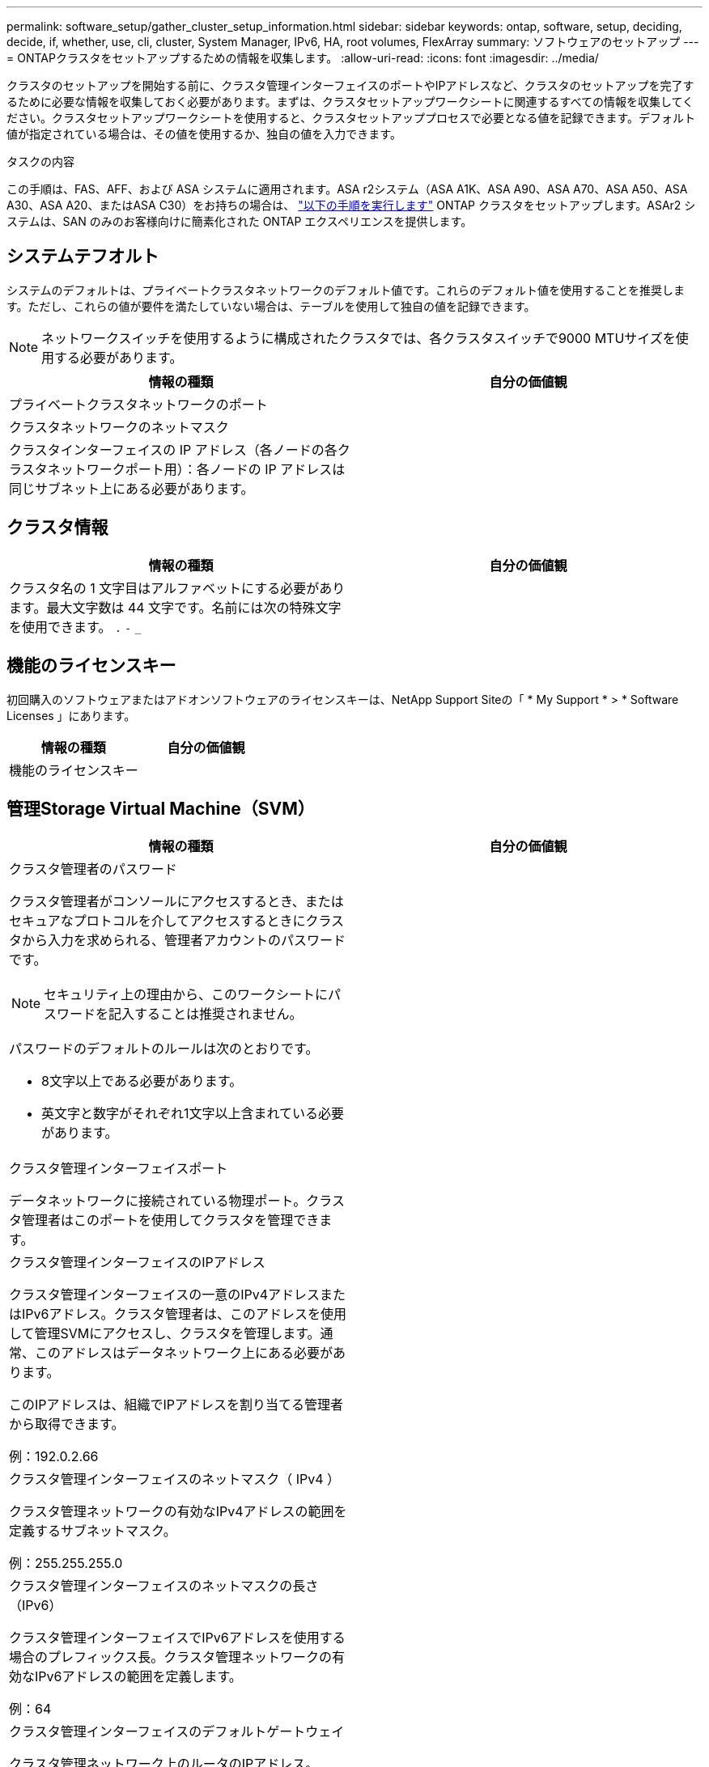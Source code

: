 ---
permalink: software_setup/gather_cluster_setup_information.html 
sidebar: sidebar 
keywords: ontap, software, setup, deciding, decide, if, whether, use, cli, cluster, System Manager, IPv6, HA, root volumes, FlexArray 
summary: ソフトウェアのセットアップ 
---
= ONTAPクラスタをセットアップするための情報を収集します。
:allow-uri-read: 
:icons: font
:imagesdir: ../media/


[role="lead"]
クラスタのセットアップを開始する前に、クラスタ管理インターフェイスのポートやIPアドレスなど、クラスタのセットアップを完了するために必要な情報を収集しておく必要があります。まずは、クラスタセットアップワークシートに関連するすべての情報を収集してください。クラスタセットアップワークシートを使用すると、クラスタセットアッププロセスで必要となる値を記録できます。デフォルト値が指定されている場合は、その値を使用するか、独自の値を入力できます。

.タスクの内容
この手順は、FAS、AFF、および ASA システムに適用されます。ASA r2システム（ASA A1K、ASA A90、ASA A70、ASA A50、ASA A30、ASA A20、またはASA C30）をお持ちの場合は、 link:https://docs.netapp.com/us-en/asa-r2/install-setup/initialize-ontap-cluster.html["以下の手順を実行します"^] ONTAP クラスタをセットアップします。ASAr2 システムは、SAN のみのお客様向けに簡素化された ONTAP エクスペリエンスを提供します。



== システムテフオルト

システムのデフォルトは、プライベートクラスタネットワークのデフォルト値です。これらのデフォルト値を使用することを推奨します。ただし、これらの値が要件を満たしていない場合は、テーブルを使用して独自の値を記録できます。


NOTE: ネットワークスイッチを使用するように構成されたクラスタでは、各クラスタスイッチで9000 MTUサイズを使用する必要があります。

[cols="2*"]
|===
| 情報の種類 | 自分の価値観 


| プライベートクラスタネットワークのポート |  


| クラスタネットワークのネットマスク |  


| クラスタインターフェイスの IP アドレス（各ノードの各クラスタネットワークポート用）：各ノードの IP アドレスは同じサブネット上にある必要があります。 |  
|===


== クラスタ情報

[cols="2*"]
|===
| 情報の種類 | 自分の価値観 


| クラスタ名の 1 文字目はアルファベットにする必要があります。最大文字数は 44 文字です。名前には次の特殊文字を使用できます。
`.` `-` `_` |  
|===


== 機能のライセンスキー

初回購入のソフトウェアまたはアドオンソフトウェアのライセンスキーは、NetApp Support Siteの「 * My Support * > * Software Licenses 」にあります。

[cols="2*"]
|===
| 情報の種類 | 自分の価値観 


| 機能のライセンスキー |  
|===


== 管理Storage Virtual Machine（SVM）

[cols="2*"]
|===
| 情報の種類 | 自分の価値観 


 a| 
クラスタ管理者のパスワード

クラスタ管理者がコンソールにアクセスするとき、またはセキュアなプロトコルを介してアクセスするときにクラスタから入力を求められる、管理者アカウントのパスワードです。


NOTE: セキュリティ上の理由から、このワークシートにパスワードを記入することは推奨されません。

パスワードのデフォルトのルールは次のとおりです。

* 8文字以上である必要があります。
* 英文字と数字がそれぞれ1文字以上含まれている必要があります。

 a| 



 a| 
クラスタ管理インターフェイスポート

データネットワークに接続されている物理ポート。クラスタ管理者はこのポートを使用してクラスタを管理できます。
 a| 



 a| 
クラスタ管理インターフェイスのIPアドレス

クラスタ管理インターフェイスの一意のIPv4アドレスまたはIPv6アドレス。クラスタ管理者は、このアドレスを使用して管理SVMにアクセスし、クラスタを管理します。通常、このアドレスはデータネットワーク上にある必要があります。

このIPアドレスは、組織でIPアドレスを割り当てる管理者から取得できます。

例：192.0.2.66
 a| 



 a| 
クラスタ管理インターフェイスのネットマスク（ IPv4 ）

クラスタ管理ネットワークの有効なIPv4アドレスの範囲を定義するサブネットマスク。

例：255.255.255.0
 a| 



 a| 
クラスタ管理インターフェイスのネットマスクの長さ（IPv6）

クラスタ管理インターフェイスでIPv6アドレスを使用する場合のプレフィックス長。クラスタ管理ネットワークの有効なIPv6アドレスの範囲を定義します。

例：64
 a| 



 a| 
クラスタ管理インターフェイスのデフォルトゲートウェイ

クラスタ管理ネットワーク上のルータのIPアドレス。
 a| 



 a| 
DNSトメインメイ

ネットワークのDNSドメインの名前。

ドメイン名には英数字を使用する必要があります。複数のDNSドメイン名を入力するには、カンマまたはスペースでそれぞれの名前を区切ります。
 a| 



 a| 
ネーム サーバのIPアドレス

DNSネーム サーバのIPアドレスです。各アドレスをカンマまたはスペースで区切ります。
 a| 

|===


== ノード情報（クラスタ内の各ノード用）

[cols="2*"]
|===
| 情報の種類 | 自分の価値観 


 a| 
コントローラの物理的な場所（オプション）

コントローラの物理的な場所の説明です。このノードをクラスタ内のどこに配置するかを示す概要を使用します（例： Lab 5 、 Row 7 、 Rack B` ）。
 a| 



 a| 
ノード管理インターフェイスポート

ノード管理ネットワークに接続されている物理ポートで、クラスタ管理者はこのポートを使用してノードを管理できます。
 a| 



 a| 
ノード管理インターフェイスのIPアドレス

管理ネットワーク上のノード管理インターフェイスに対する一意のIPv4アドレスまたはIPv6アドレスです。ノード管理インターフェイス ポートをデータ ポートとして定義している場合、このIPアドレスはデータ ネットワーク上で一意のIPアドレスである必要があります。

このIPアドレスは、組織でIPアドレスを割り当てる管理者から取得できます。

例：192.0.2.66
 a| 



 a| 
ノード管理インターフェイスのネットマスク（IPv4）

ノード管理ネットワークの有効なIPアドレスの範囲を定義するサブネットマスク。

ノード管理インターフェイスポートをデータポートとして定義している場合は、ネットマスクをデータネットワークのサブネットマスクにする必要があります。

例：255.255.255.0
 a| 



 a| 
ノード管理インターフェイスのネットマスクの長さ（IPv6）

ノード管理インターフェイスでIPv6アドレスを使用する場合のプレフィックス長です。ノード管理ネットワークの有効なIPv6アドレスの範囲を定義するプレフィックス長です。

例：64
 a| 



 a| 
ノード管理インターフェイスのデフォルトゲートウェイ

ノード管理ネットワーク上のルータのIPアドレス。
 a| 

|===


== NTPサーバの情報

[cols="2*"]
|===
| 情報の種類 | 自分の価値観 


 a| 
NTPサーバのアドレス

サイトのNetwork Time Protocol（NTP；ネットワークタイムプロトコル）サーバのIPアドレス。これらのサーバは、クラスタ全体で時間を同期するために使用されます。
 a| 

|===